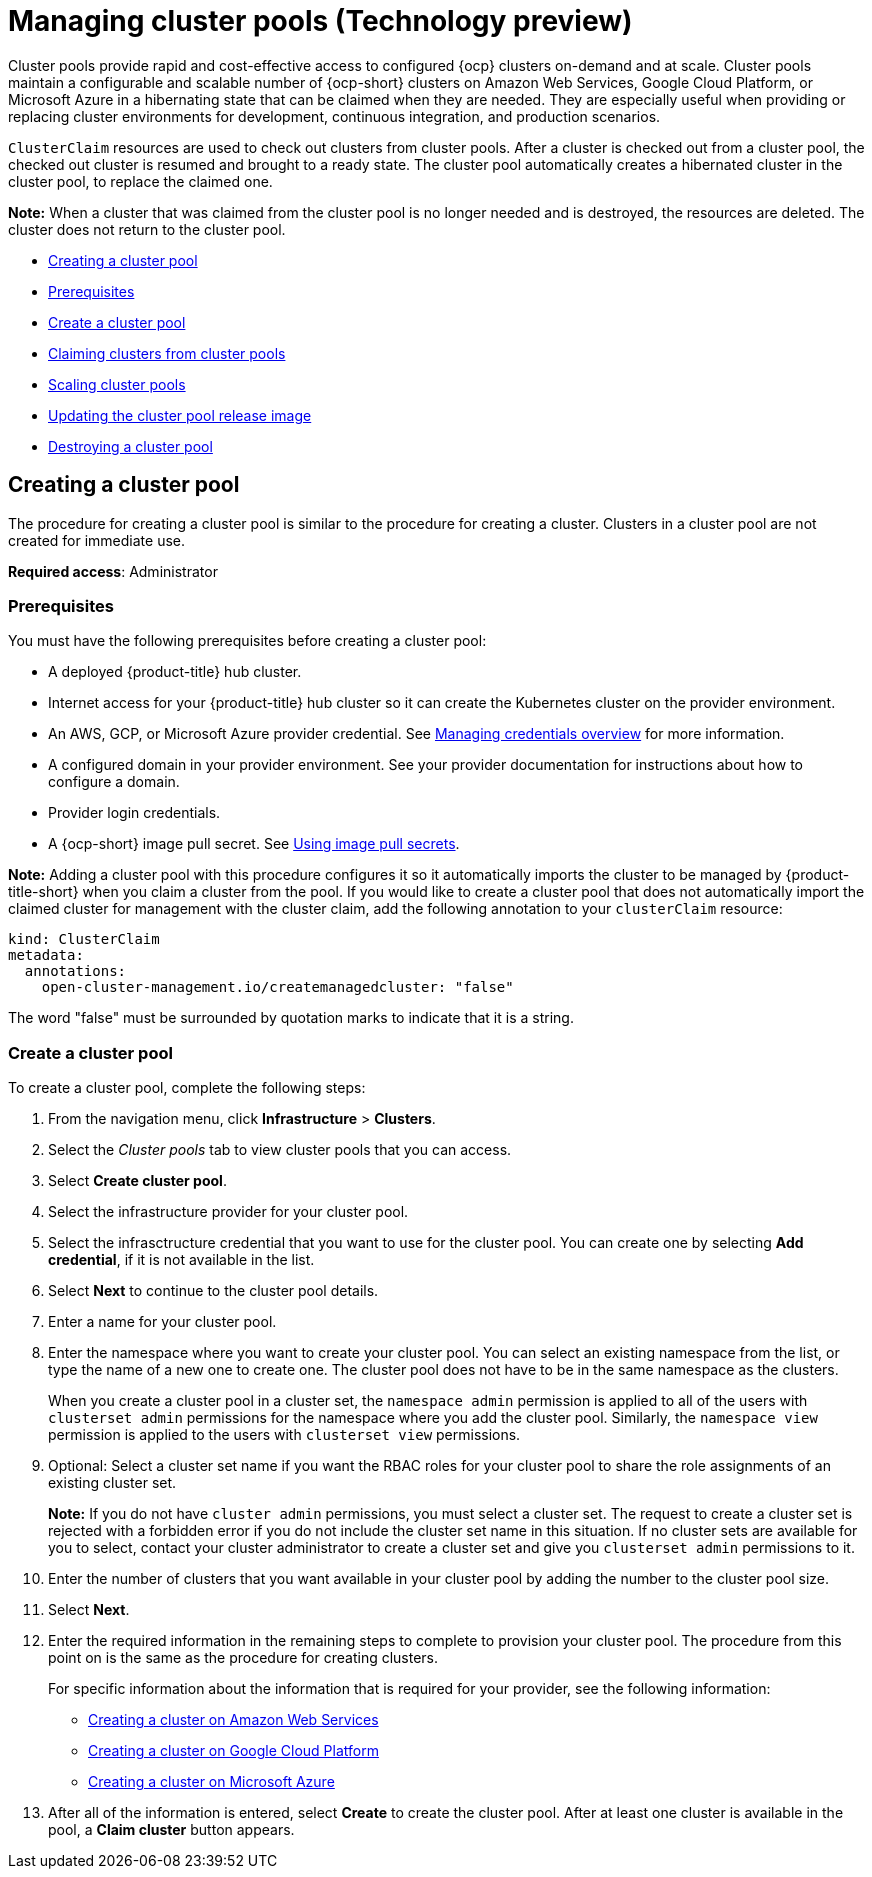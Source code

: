[#managing-cluster-pools]
= Managing cluster pools (Technology preview)

Cluster pools provide rapid and cost-effective access to configured {ocp} clusters on-demand and at scale. Cluster pools maintain a configurable and scalable number of {ocp-short} clusters on Amazon Web Services, Google Cloud Platform, or Microsoft Azure in a hibernating state that can be claimed when they are needed. They are especially useful when providing or replacing cluster environments for development, continuous integration, and production scenarios.

`ClusterClaim` resources are used to check out clusters from cluster pools. After a cluster is checked out from a cluster pool, the checked out cluster is resumed and brought to a ready state. The cluster pool automatically creates a hibernated cluster in the cluster pool, to replace the claimed one.

*Note:* When a cluster that was claimed from the cluster pool is no longer needed and is destroyed, the resources are deleted. The cluster does not return to the cluster pool.

* <<creating-a-clusterpool,Creating a cluster pool>>
* <<pool_prerequisites,Prerequisites>>
* <<pool_create,Create a cluster pool>>
* xref:../clusters/cluster_claim.adoc#claiming-clusters-from-cluster-pools[Claiming clusters from cluster pools]
* xref:../clusters/cluster_pool_scale.adoc#scaling-cluster-pools[Scaling cluster pools]
* xref:../clusters/cluster_pool_rel_img_update.adoc#updating-the-cluster-pool-release-image[Updating the cluster pool release image]
* xref:../clusters/cluster_pool_destroy.adoc#destroying-a-cluster-pool[Destroying a cluster pool]

[#creating-a-clusterpool]
== Creating a cluster pool

The procedure for creating a cluster pool is similar to the procedure for creating a cluster. Clusters in a cluster pool are not created for immediate use.

*Required access*: Administrator

[#pool_prerequisites]
=== Prerequisites

You must have the following prerequisites before creating a cluster pool:

* A deployed {product-title} hub cluster.
* Internet access for your {product-title} hub cluster so it can create the Kubernetes cluster on the provider environment.
* An AWS, GCP, or Microsoft Azure provider credential.
See link:../credentials/credential_intro.adoc#credentials[Managing credentials overview] for more information.
* A configured domain in your provider environment.
See your provider documentation for instructions about how to configure a domain.
* Provider login credentials.
* A {ocp-short} image pull secret.
See https://docs.openshift.com/container-platform/4.8/openshift_images/managing_images/using-image-pull-secrets.html[Using image pull secrets].

**Note:** Adding a cluster pool with this procedure configures it so it automatically imports the cluster to be managed by {product-title-short} when you claim a cluster from the pool. If you would like to create a cluster pool that does not automatically import the claimed cluster for management with the cluster claim, add the following annotation to your `clusterClaim` resource:

[source,yaml]
----
kind: ClusterClaim
metadata:
  annotations:
    open-cluster-management.io/createmanagedcluster: "false"
----

The word "false" must be surrounded by quotation marks to indicate that it is a string.

[#pool_create]
=== Create a cluster pool

To create a cluster pool, complete the following steps:

. From the navigation menu, click *Infrastructure* > *Clusters*.

. Select the _Cluster pools_ tab to view cluster pools that you can access.

. Select *Create cluster pool*. 

. Select the infrastructure provider for your cluster pool.

. Select the infrasctructure credential that you want to use for the cluster pool. You can create one by selecting *Add credential*, if it is not available in the list. 

. Select *Next* to continue to the cluster pool details.

. Enter a name for your cluster pool.

. Enter the namespace where you want to create your cluster pool. You can select an existing namespace from the list, or type the name of a new one to create one. The cluster pool does not have to be in the same namespace as the clusters.
+
When you create a cluster pool in a cluster set, the `namespace admin` permission is applied to all of the users with `clusterset admin` permissions for the namespace where you add the cluster pool. Similarly, the `namespace view` permission is applied to the users with `clusterset view` permissions. 

. Optional: Select a cluster set name if you want the RBAC roles for your cluster pool to share the role assignments of an existing cluster set. 
+
*Note:* If you do not have `cluster admin` permissions, you must select a cluster set. The request to create a cluster set is rejected with a forbidden error if you do not include the cluster set name in this situation. If no cluster sets are available for you to select, contact your cluster administrator to create a cluster set and give you `clusterset admin` permissions to it.

. Enter the number of clusters that you want available in your cluster pool by adding the number to the cluster pool size.
  
. Select *Next*.

. Enter the required information in the remaining steps to complete to provision your cluster pool. The procedure from this point on is the same as the procedure for creating clusters. 
+
For specific information about the information that is required for your provider, see the following information:
+
* xref:../clusters/create_ocp_aws.adoc#creating-a-cluster-on-amazon-web-services[Creating a cluster on Amazon Web Services]
* xref:../clusters/create_google.adoc#creating-a-cluster-on-google-cloud-platform[Creating a cluster on Google Cloud Platform]
* xref:../clusters/create_azure.adoc#creating-a-cluster-on-microsoft-azure[Creating a cluster on Microsoft Azure]

. After all of the information is entered, select *Create* to create the cluster pool. After at least one cluster is available in the pool, a *Claim cluster* button appears.



